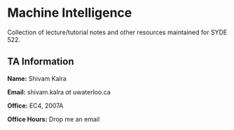 * Machine Intelligence

Collection of lecture/tutorial notes and other resources maintained for SYDE 522.

** TA Information

*Name:* Shivam Kalra

*Email:* shivam.kalra /at/ uwaterloo.ca

*Office:* EC4, 2007A

*Office Hours:* Drop me an email






